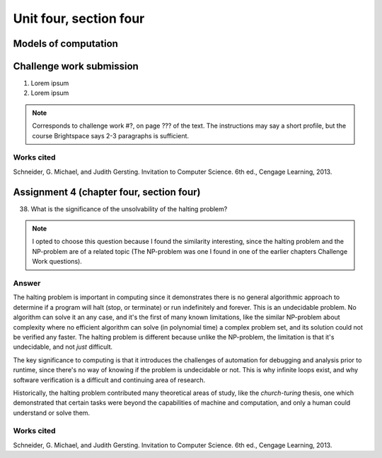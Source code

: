 .. I'm on page 214/620 right now <-- NOT STARTED
.. Challenge work required, page 467 question 6 <-- NOT STARTED
.. assignment 4 is one exercise from chapter 9, 10, 11, and 12
.. QUESTION KEY
.. chapter 9, page 467, question 5. - DONE
.. chapter 10, page 523, question 8 - DONE
.. chapter 11, page 572, question 17. - DONE
.. chapter 12, page 618, question 38. - DONE



Unit four, section four
++++++++++++++++++++++++++


Models of computation
=========================


Challenge work submission
===========================

1. Lorem ipsum 
2. Lorem ipsum


.. note:: 
   Corresponds to challenge work #?, on page ??? of the text. The instructions may say a short profile, but the course Brightspace says 2-3 paragraphs is sufficient.



Works cited
~~~~~~~~~~~~
Schneider, G. Michael, and Judith Gersting. Invitation to Computer Science. 6th ed., Cengage Learning, 2013.


Assignment 4 (chapter four, section four)
===========================================

38. What is the significance of the unsolvability of the halting problem?

.. note:: 
   I opted to choose this question because I found the similarity interesting, since the halting problem and the NP-problem are of a related topic (The NP-problem was one I found in one of the earlier chapters Challenge Work questions). 

Answer
~~~~~~~
The halting problem is important in computing since it demonstrates there is no general algorithmic approach to determine if a program will halt (stop, or terminate) or run indefinitely and forever. This is an undecidable problem. No algorithm can solve it an any case, and it's the first of many known limitations, like the similar NP-problem about complexity where no efficient algorithm can solve (in polynomial time) a complex problem set, and its solution could not be verified any faster. The halting problem is different because unlike the NP-problem, the limitation is that it's undecidable, and not *just* difficult.

The key significance to computing is that it introduces the challenges of automation for debugging and analysis prior to runtime, since there's no way of knowing if the problem is undecidable or not. This is why infinite loops exist, and why software verification is a difficult and continuing area of research.

Historically, the halting problem contributed many theoretical areas of study, like the *church-turing* thesis, one which demonstrated that certain tasks were beyond the capabilities of machine and computation, and only a human could understand or solve them.


Works cited
~~~~~~~~~~~~
Schneider, G. Michael, and Judith Gersting. Invitation to Computer Science. 6th ed., Cengage Learning, 2013.
